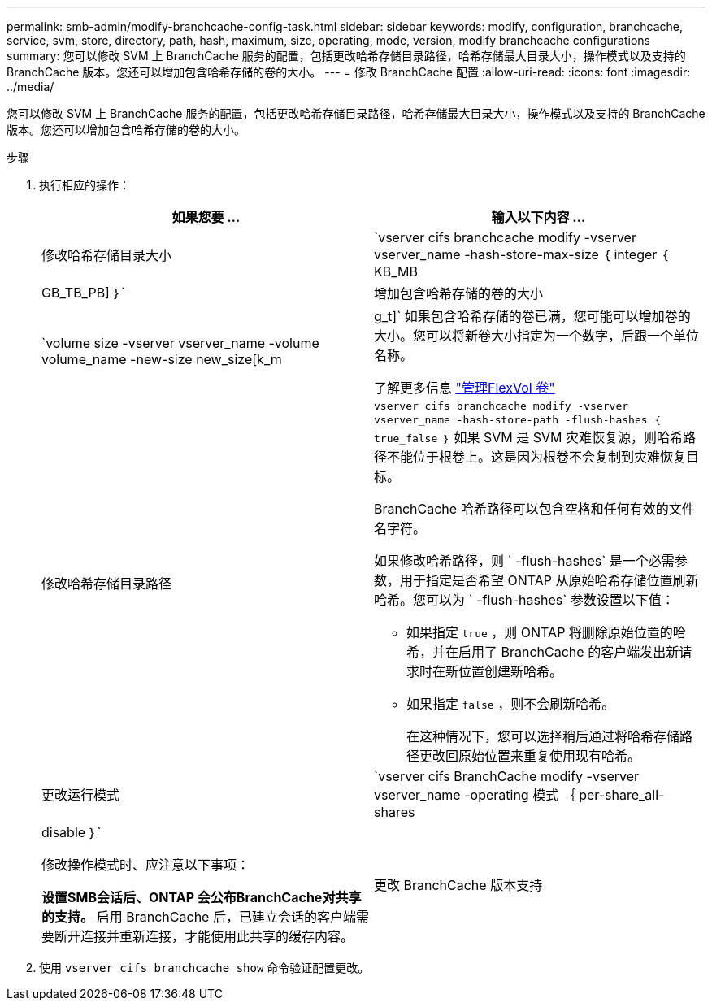 ---
permalink: smb-admin/modify-branchcache-config-task.html 
sidebar: sidebar 
keywords: modify, configuration, branchcache, service, svm, store, directory, path, hash, maximum, size, operating, mode, version, modify branchcache configurations 
summary: 您可以修改 SVM 上 BranchCache 服务的配置，包括更改哈希存储目录路径，哈希存储最大目录大小，操作模式以及支持的 BranchCache 版本。您还可以增加包含哈希存储的卷的大小。 
---
= 修改 BranchCache 配置
:allow-uri-read: 
:icons: font
:imagesdir: ../media/


[role="lead"]
您可以修改 SVM 上 BranchCache 服务的配置，包括更改哈希存储目录路径，哈希存储最大目录大小，操作模式以及支持的 BranchCache 版本。您还可以增加包含哈希存储的卷的大小。

.步骤
. 执行相应的操作：
+
|===
| 如果您要 ... | 输入以下内容 ... 


 a| 
修改哈希存储目录大小
 a| 
`vserver cifs branchcache modify -vserver vserver_name -hash-store-max-size ｛ integer ｛ KB_MB|GB_TB_PB] ｝`



 a| 
增加包含哈希存储的卷的大小
 a| 
`volume size -vserver vserver_name -volume volume_name -new-size new_size[k_m|g_t]` 如果包含哈希存储的卷已满，您可能可以增加卷的大小。您可以将新卷大小指定为一个数字，后跟一个单位名称。

了解更多信息 link:../volumes/commands-manage-flexvol-volumes-reference.html["管理FlexVol 卷"]



 a| 
修改哈希存储目录路径
 a| 
`vserver cifs branchcache modify -vserver vserver_name -hash-store-path -flush-hashes ｛ true_false ｝` 如果 SVM 是 SVM 灾难恢复源，则哈希路径不能位于根卷上。这是因为根卷不会复制到灾难恢复目标。

BranchCache 哈希路径可以包含空格和任何有效的文件名字符。

如果修改哈希路径，则 ` -flush-hashes` 是一个必需参数，用于指定是否希望 ONTAP 从原始哈希存储位置刷新哈希。您可以为 ` -flush-hashes` 参数设置以下值：

** 如果指定 `true` ，则 ONTAP 将删除原始位置的哈希，并在启用了 BranchCache 的客户端发出新请求时在新位置创建新哈希。
** 如果指定 `false` ，则不会刷新哈希。
+
在这种情况下，您可以选择稍后通过将哈希存储路径更改回原始位置来重复使用现有哈希。





 a| 
更改运行模式
 a| 
`vserver cifs BranchCache modify -vserver vserver_name -operating 模式 ｛ per-share_all-shares| disable ｝`

修改操作模式时、应注意以下事项：

** 设置SMB会话后、ONTAP 会公布BranchCache对共享的支持。
** 启用 BranchCache 后，已建立会话的客户端需要断开连接并重新连接，才能使用此共享的缓存内容。




 a| 
更改 BranchCache 版本支持
 a| 
`vserver cifs BranchCache modify -vserver vserver_name -versions ｛ v1-enablesv2-enables- enable-all ｝`

|===
. 使用 `vserver cifs branchcache show` 命令验证配置更改。

